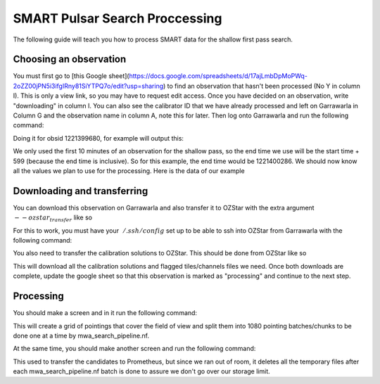 .. _smart_processing:

SMART Pulsar Search Proccessing
===============================

The following guide will teach you how to process SMART data for the shallow first pass search.


Choosing an observation
-----------------------

You must first go to [this Google sheet](https://docs.google.com/spreadsheets/d/17ajLmbDpMoPWq-2oZZ00jPN5i3ifgIRny81SiYTPQ7o/edit?usp=sharing) to find an observation that hasn't been processed (No Y in column I).
This is only a view link, so you may have to request edit access. Once you have decided on an observation, write "downloading" in column I.
You can also see the calibrator ID that we have already processed and left on Garrawarla in Column G and the observation name in column A, note this for later.
Then log onto Garrawarla and run the following command:

.. code:

    mwa_metadb_utils.py <obsid>

Doing it for obsid 1221399680, for example will output this:

.. code:

    -------------------------    Obs Info    -------------------------
    Obs Name:           SMART_B01
    Creator:            stremblay
    Array phase:        P2C
    RA Pointing (deg):  320.00
    DEC Pointing (deg): -55.09
    Centrefreq (MHz):   154.24
    Channels:           [109, 110, 111, 112, 113, 114, 115, 116, 117, 118, 119, 120, 121, 122, 123, 124, 125, 126, 127, 128, 129, 130, 131, 132]
    ~FWHM (arcminute):  18.56
    FoV (square deg):   707.5
    Start time:         1221399687
    Stop time:          1221404600
    Duration (s):       4913
    Raw  files avail:   100.0%  (1/1)
    ICS  files avail:   100.0%  (4914/4914)
    Comb files avail:   100.0%  (4914/4914)

We only used the first 10 minutes of an observation for the shallow pass, so the end time we use will be the start time + 599 (because the end time is inclusive).
So for this example, the end time would be 1221400286. We should now know all the values we plan to use for the processing. Here is the data of our example

.. code:

    obsid:      1221399680
    calid:      1221342176
    obs name:   B01
    start time: 1221399687
    end time:   1221400286


Downloading and transferring
---------------------------
You can download this observation on Garrawarla and also transfer it to OZStar with the extra argument :math:`--ozstar_transfer` like so

.. code:

    vcs_download.nf --obsid <obsid> --begin <start time> --end <end time> --ozstar_transfer

For this to work, you must have your :math:`~/.ssh/config` set up to be able to ssh into OZStar from Garrawarla with the following command:

.. code:

    ssh ozstar

You also need to transfer the calibration solutions to OZStar. This should be done from OZStar like so

.. code:

    cd /fred/oz125/vcs
    mkdir -p <obsid>/cal/<calid>/rts
    rsync garrawarla:/astro/mwavcs/vcs/<obsid>/cal/<calid>/rts/*{dat,txt} <obsid>/cal/<calid>/rts

This will download all the calibration solutions and flagged tiles/channels files we need. Once both downloads are complete, update the google sheet so that this observation is marked as "processing" and continue to the next step.

Processing
----------
You should make a screen and in it run the following command:

.. code:

    cd /fred/oz125/pulsar_search
    search_launch_loop.sh <obsid> <calid> <obsname> <start time> <end time>

This will create a grid of pointings that cover the field of view and split them into 1080 pointing batches/chunks to be done one at a time by mwa_search_pipeline.nf.

At the same time, you should make another screen and run the following command:

.. code:

    cd /fred/oz125/pulsar_search
    rsync_rm_loop.sh <obsid> <calid> <obsname> <start time> <end time>

This used to transfer the candidates to Prometheus, but since we ran out of room, it deletes all the temporary files after each mwa_search_pipeline.nf batch is done to assure we don't go over our storage limit.